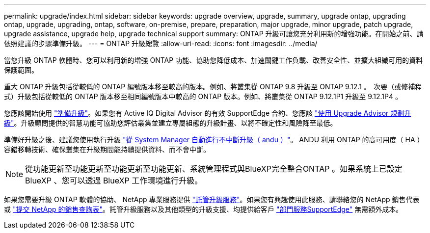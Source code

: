 ---
permalink: upgrade/index.html 
sidebar: sidebar 
keywords: upgrade overview, upgrade, summary, upgrade ontap, upgrading ontap, upgrade, upgrading, ontap, software, on-premise, prepare, preparation, major upgrade, minor upgrade, patch upgrade, upgrade assistance, upgrade help, upgrade technical support 
summary: ONTAP 升級可讓您充分利用新的增強功能。在開始之前、請依照建議的步驟準備升級。 
---
= ONTAP 升級總覽
:allow-uri-read: 
:icons: font
:imagesdir: ../media/


[role="lead"]
當您升級 ONTAP 軟體時、您可以利用新的增強 ONTAP 功能、協助您降低成本、加速關鍵工作負載、改善安全性、並擴大組織可用的資料保護範圍。

重大 ONTAP 升級包括從較低的 ONTAP 編號版本移至較高的版本。例如、將叢集從 ONTAP 9.8 升級至 ONTAP 9.12.1 。  次要（或修補程式）升級包括從較低的 ONTAP 版本移至相同編號版本中較高的 ONTAP 版本。例如、將叢集從 ONTAP 9.12.1P1 升級至 9.12.1P4 。

您應該開始使用 link:prepare.html["準備升級"]。如果您有 Active IQ Digital Advisor 的有效 SupportEdge 合約、您應該 link:create-upgrade-plan.html#plan-your-upgrade-with-upgrade-advisor["使用 Upgrade Advisor 規劃升級"]。升級顧問提供的智慧功能可協助您評估叢集並建立專屬組態的升級計畫、以將不確定性和風險降至最低。

準備好升級之後、建議您使用執行升級 link:task_upgrade_andu_sm.html["從 System Manager 自動進行不中斷升級（ andu ）"]。  ANDU 利用 ONTAP 的高可用度（ HA ）容錯移轉技術、確保叢集在升級期間能持續提供資料、而不會中斷。


NOTE: 從功能更新至功能更新至功能更新至功能更新、系統管理程式與BlueXP完全整合ONTAP 。如果系統上已設定 BlueXP 、您可以透過 BlueXP 工作環境進行升級。

如果您需要升級 ONTAP 軟體的協助、 NetApp 專業服務提供 link:https://www.netapp.com/pdf.html?item=/media/8144-sd-managed-upgrade-service.pdf["託管升級服務"^]。如果您有興趣使用此服務、請聯絡您的 NetApp 銷售代表或 link:https://www.netapp.com/forms/sales-contact/["提交 NetApp 的銷售查詢表"^]。託管升級服務以及其他類型的升級支援、均提供給客戶 link:https://www.netapp.com/services/support/supportedge/["部門服務SupportEdge"^] 無需額外成本。
